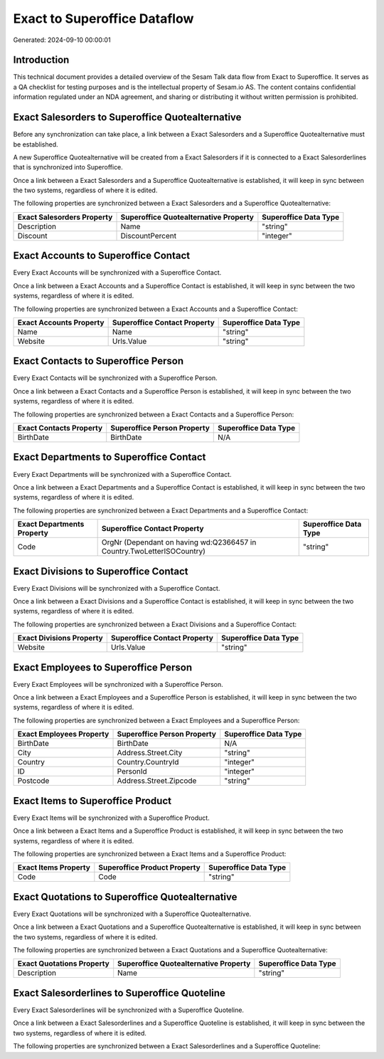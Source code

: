 =============================
Exact to Superoffice Dataflow
=============================

Generated: 2024-09-10 00:00:01

Introduction
------------

This technical document provides a detailed overview of the Sesam Talk data flow from Exact to Superoffice. It serves as a QA checklist for testing purposes and is the intellectual property of Sesam.io AS. The content contains confidential information regulated under an NDA agreement, and sharing or distributing it without written permission is prohibited.

Exact Salesorders to Superoffice Quotealternative
-------------------------------------------------
Before any synchronization can take place, a link between a Exact Salesorders and a Superoffice Quotealternative must be established.

A new Superoffice Quotealternative will be created from a Exact Salesorders if it is connected to a Exact Salesorderlines that is synchronized into Superoffice.

Once a link between a Exact Salesorders and a Superoffice Quotealternative is established, it will keep in sync between the two systems, regardless of where it is edited.

The following properties are synchronized between a Exact Salesorders and a Superoffice Quotealternative:

.. list-table::
   :header-rows: 1

   * - Exact Salesorders Property
     - Superoffice Quotealternative Property
     - Superoffice Data Type
   * - Description
     - Name
     - "string"
   * - Discount
     - DiscountPercent
     - "integer"


Exact Accounts to Superoffice Contact
-------------------------------------
Every Exact Accounts will be synchronized with a Superoffice Contact.

Once a link between a Exact Accounts and a Superoffice Contact is established, it will keep in sync between the two systems, regardless of where it is edited.

The following properties are synchronized between a Exact Accounts and a Superoffice Contact:

.. list-table::
   :header-rows: 1

   * - Exact Accounts Property
     - Superoffice Contact Property
     - Superoffice Data Type
   * - Name
     - Name
     - "string"
   * - Website
     - Urls.Value
     - "string"


Exact Contacts to Superoffice Person
------------------------------------
Every Exact Contacts will be synchronized with a Superoffice Person.

Once a link between a Exact Contacts and a Superoffice Person is established, it will keep in sync between the two systems, regardless of where it is edited.

The following properties are synchronized between a Exact Contacts and a Superoffice Person:

.. list-table::
   :header-rows: 1

   * - Exact Contacts Property
     - Superoffice Person Property
     - Superoffice Data Type
   * - BirthDate
     - BirthDate
     - N/A


Exact Departments to Superoffice Contact
----------------------------------------
Every Exact Departments will be synchronized with a Superoffice Contact.

Once a link between a Exact Departments and a Superoffice Contact is established, it will keep in sync between the two systems, regardless of where it is edited.

The following properties are synchronized between a Exact Departments and a Superoffice Contact:

.. list-table::
   :header-rows: 1

   * - Exact Departments Property
     - Superoffice Contact Property
     - Superoffice Data Type
   * - Code
     - OrgNr (Dependant on having wd:Q2366457 in Country.TwoLetterISOCountry)
     - "string"


Exact Divisions to Superoffice Contact
--------------------------------------
Every Exact Divisions will be synchronized with a Superoffice Contact.

Once a link between a Exact Divisions and a Superoffice Contact is established, it will keep in sync between the two systems, regardless of where it is edited.

The following properties are synchronized between a Exact Divisions and a Superoffice Contact:

.. list-table::
   :header-rows: 1

   * - Exact Divisions Property
     - Superoffice Contact Property
     - Superoffice Data Type
   * - Website
     - Urls.Value
     - "string"


Exact Employees to Superoffice Person
-------------------------------------
Every Exact Employees will be synchronized with a Superoffice Person.

Once a link between a Exact Employees and a Superoffice Person is established, it will keep in sync between the two systems, regardless of where it is edited.

The following properties are synchronized between a Exact Employees and a Superoffice Person:

.. list-table::
   :header-rows: 1

   * - Exact Employees Property
     - Superoffice Person Property
     - Superoffice Data Type
   * - BirthDate
     - BirthDate
     - N/A
   * - City
     - Address.Street.City
     - "string"
   * - Country
     - Country.CountryId
     - "integer"
   * - ID
     - PersonId
     - "integer"
   * - Postcode
     - Address.Street.Zipcode
     - "string"


Exact Items to Superoffice Product
----------------------------------
Every Exact Items will be synchronized with a Superoffice Product.

Once a link between a Exact Items and a Superoffice Product is established, it will keep in sync between the two systems, regardless of where it is edited.

The following properties are synchronized between a Exact Items and a Superoffice Product:

.. list-table::
   :header-rows: 1

   * - Exact Items Property
     - Superoffice Product Property
     - Superoffice Data Type
   * - Code
     - Code
     - "string"


Exact Quotations to Superoffice Quotealternative
------------------------------------------------
Every Exact Quotations will be synchronized with a Superoffice Quotealternative.

Once a link between a Exact Quotations and a Superoffice Quotealternative is established, it will keep in sync between the two systems, regardless of where it is edited.

The following properties are synchronized between a Exact Quotations and a Superoffice Quotealternative:

.. list-table::
   :header-rows: 1

   * - Exact Quotations Property
     - Superoffice Quotealternative Property
     - Superoffice Data Type
   * - Description
     - Name
     - "string"


Exact Salesorderlines to Superoffice Quoteline
----------------------------------------------
Every Exact Salesorderlines will be synchronized with a Superoffice Quoteline.

Once a link between a Exact Salesorderlines and a Superoffice Quoteline is established, it will keep in sync between the two systems, regardless of where it is edited.

The following properties are synchronized between a Exact Salesorderlines and a Superoffice Quoteline:

.. list-table::
   :header-rows: 1

   * - Exact Salesorderlines Property
     - Superoffice Quoteline Property
     - Superoffice Data Type

